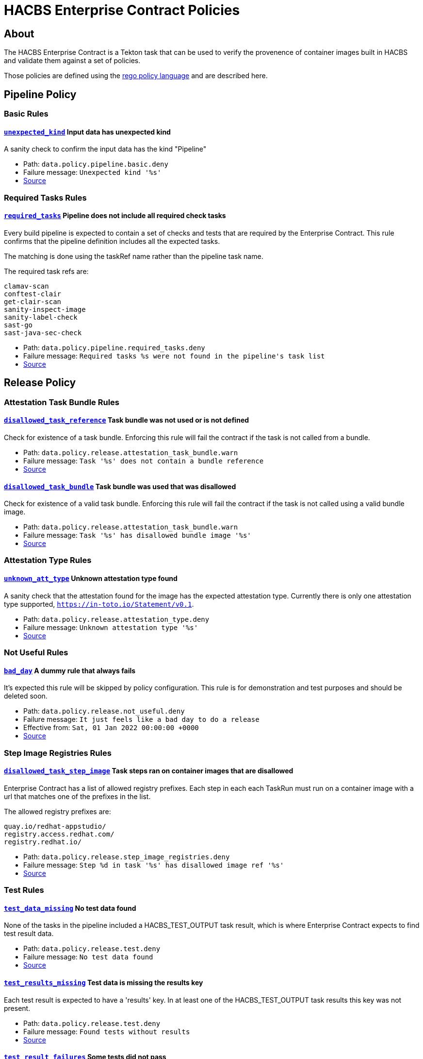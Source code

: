 
= HACBS Enterprise Contract Policies

== About

+++<p>The HACBS Enterprise Contract is a Tekton task that can be used to verify the
provenence of container images built in HACBS and validate them against a set of
policies.</p>+++

+++<p>Those policies are defined using the
<a href="https://www.openpolicyagent.org/docs/latest/policy-language/">rego policy language</a>
and are described here.</p>+++

== Pipeline Policy

=== Basic Rules

[#unexpected_kind]
==== link:#unexpected_kind[`unexpected_kind`] Input data has unexpected kind

A sanity check to confirm the input data has the kind "Pipeline"

++++
<ul>
<li>Path: <code>data.policy.pipeline.basic.deny</code></li>
<li>Failure message: <code>Unexpected kind '%s'</code></li>
<li><a href="https://github.com/hacbs-contract/ec-policies/blob/main/policy/pipeline/basic.rego#L19">Source</a></li>
</ul>
++++

=== Required Tasks Rules

[#required_tasks]
==== link:#required_tasks[`required_tasks`] Pipeline does not include all required check tasks

Every build pipeline is expected to contain a set of checks and tests that
are required by the Enterprise Contract. This rule confirms that the pipeline
definition includes all the expected tasks.

The matching is done using the taskRef name rather than the pipeline task name.

The required task refs are:

----
clamav-scan
conftest-clair
get-clair-scan
sanity-inspect-image
sanity-label-check
sast-go
sast-java-sec-check
----

++++
<ul>
<li>Path: <code>data.policy.pipeline.required_tasks.deny</code></li>
<li>Failure message: <code>Required tasks %s were not found in the pipeline's task list</code></li>
<li><a href="https://github.com/hacbs-contract/ec-policies/blob/main/policy/pipeline/required_tasks.rego#L32">Source</a></li>
</ul>
++++

== Release Policy

=== Attestation Task Bundle Rules

[#disallowed_task_reference]
==== link:#disallowed_task_reference[`disallowed_task_reference`] Task bundle was not used or is not defined

Check for existence of a task bundle. Enforcing this rule will
fail the contract if the task is not called from a bundle.

++++
<ul>
<li>Path: <code>data.policy.release.attestation_task_bundle.warn</code></li>
<li>Failure message: <code>Task '%s' does not contain a bundle reference</code></li>
<li><a href="https://github.com/hacbs-contract/ec-policies/blob/main/policy/release/attestation_task_bundle.rego#L13">Source</a></li>
</ul>
++++

[#disallowed_task_bundle]
==== link:#disallowed_task_bundle[`disallowed_task_bundle`] Task bundle was used that was disallowed

Check for existence of a valid task bundle. Enforcing this rule will
fail the contract if the task is not called using a valid bundle image.

++++
<ul>
<li>Path: <code>data.policy.release.attestation_task_bundle.warn</code></li>
<li>Failure message: <code>Task '%s' has disallowed bundle image '%s'</code></li>
<li><a href="https://github.com/hacbs-contract/ec-policies/blob/main/policy/release/attestation_task_bundle.rego#L32">Source</a></li>
</ul>
++++

=== Attestation Type Rules

[#unknown_att_type]
==== link:#unknown_att_type[`unknown_att_type`] Unknown attestation type found

A sanity check that the attestation found for the image has the expected
attestation type. Currently there is only one attestation type supported,
`https://in-toto.io/Statement/v0.1`.

++++
<ul>
<li>Path: <code>data.policy.release.attestation_type.deny</code></li>
<li>Failure message: <code>Unknown attestation type '%s'</code></li>
<li><a href="https://github.com/hacbs-contract/ec-policies/blob/main/policy/release/attestation_type.rego#L18">Source</a></li>
</ul>
++++

=== Not Useful Rules

[#bad_day]
==== link:#bad_day[`bad_day`] A dummy rule that always fails

It's expected this rule will be skipped by policy configuration.
This rule is for demonstration and test purposes and should be deleted soon.

++++
<ul>
<li>Path: <code>data.policy.release.not_useful.deny</code></li>
<li>Failure message: <code>It just feels like a bad day to do a release</code></li>
<li>Effective from: <code>Sat, 01 Jan 2022 00:00:00 +0000</code></li>
<li><a href="https://github.com/hacbs-contract/ec-policies/blob/main/policy/release/not_useful.rego#L15">Source</a></li>
</ul>
++++

=== Step Image Registries Rules

[#disallowed_task_step_image]
==== link:#disallowed_task_step_image[`disallowed_task_step_image`] Task steps ran on container images that are disallowed

Enterprise Contract has a list of allowed registry prefixes. Each step in each
each TaskRun must run on a container image with a url that matches one of the
prefixes in the list.

The allowed registry prefixes are:

----
quay.io/redhat-appstudio/
registry.access.redhat.com/
registry.redhat.io/
----

++++
<ul>
<li>Path: <code>data.policy.release.step_image_registries.deny</code></li>
<li>Failure message: <code>Step %d in task '%s' has disallowed image ref '%s'</code></li>
<li><a href="https://github.com/hacbs-contract/ec-policies/blob/main/policy/release/step_image_registries.rego#L20">Source</a></li>
</ul>
++++

=== Test Rules

[#test_data_missing]
==== link:#test_data_missing[`test_data_missing`] No test data found

None of the tasks in the pipeline included a HACBS_TEST_OUTPUT
task result, which is where Enterprise Contract expects to find
test result data.

++++
<ul>
<li>Path: <code>data.policy.release.test.deny</code></li>
<li>Failure message: <code>No test data found</code></li>
<li><a href="https://github.com/hacbs-contract/ec-policies/blob/main/policy/release/test.rego#L15">Source</a></li>
</ul>
++++

[#test_results_missing]
==== link:#test_results_missing[`test_results_missing`] Test data is missing the results key

Each test result is expected to have a 'results' key. In at least
one of the HACBS_TEST_OUTPUT task results this key was not present.

++++
<ul>
<li>Path: <code>data.policy.release.test.deny</code></li>
<li>Failure message: <code>Found tests without results</code></li>
<li><a href="https://github.com/hacbs-contract/ec-policies/blob/main/policy/release/test.rego#L29">Source</a></li>
</ul>
++++

[#test_result_failures]
==== link:#test_result_failures[`test_result_failures`] Some tests did not pass

Enterprise Contract requires that all the tests in the
test results have a result of 'SUCCESS'. This will fail if any
of the tests failed and the failure message will list the names
of the failing tests.

++++
<ul>
<li>Path: <code>data.policy.release.test.deny</code></li>
<li>Failure message: <code>The following tests did not complete successfully: %s</code></li>
<li><a href="https://github.com/hacbs-contract/ec-policies/blob/main/policy/release/test.rego#L46">Source</a></li>
</ul>
++++

See Also
--------

++++
<ul>

<li><a href="https://github.com/redhat-appstudio/build-definitions/blob/main/tasks/verify-enterprise-contract.yaml">"Verify Enterprise Contract" task definition</a></li>
<li><a href="https://github.com/hacbs-contract/ec-policies">github.com/hacbs-contract/ec-policies</a></li>
<li><a href="https://github.com/hacbs-contract">github.com/hacbs-contract</a></li>
<li><a href="https://github.com/redhat-appstudio">github.com/redhat-appstudio</a></li>
</ul>
++++
